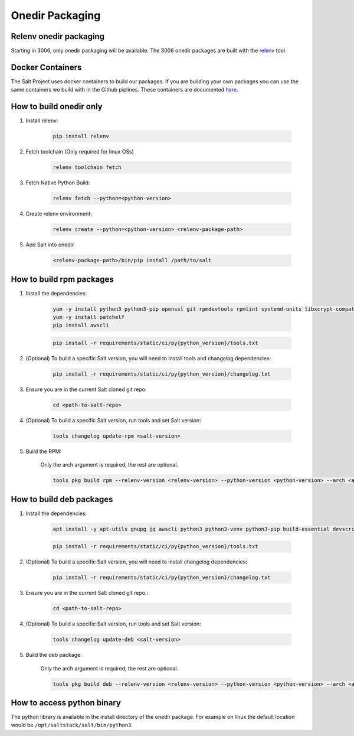 .. _pkging-introduction:

================
Onedir Packaging
================

Relenv onedir packaging
=======================

Starting in 3006, only onedir packaging will be available. The 3006 onedir packages
are built with the `relenv <https://github.com/saltstack/relative-environment-for-python>`_ tool.


Docker Containers
=================
The Salt Project uses docker containers to build our packages. If you are building your own packages you can use
the same containers we build with in the Github piplines. These containers are documented `here <https://github.com/saltstack/salt-ci-containers/tree/main/custom/packaging>`_.


How to build onedir only
========================

#. Install relenv:

    .. code-block:: bash

       pip install relenv

#. Fetch toolchain (Only required for linux OSs)

    .. code-block:: bash

       relenv toolchain fetch

#. Fetch Native Python Build:

    .. code-block:: bash

       relenv fetch --python=<python-version>

#. Create relenv environment:

    .. code-block:: bash

       relenv create --python=<python-version> <relenv-package-path>

#. Add Salt into onedir.

    .. code-block:: bash

       <relenv-package-path>/bin/pip install /path/to/salt


How to build rpm packages
=========================
#. Install the dependencies:

    .. code-block:: bash

       yum -y install python3 python3-pip openssl git rpmdevtools rpmlint systemd-units libxcrypt-compat git gnupg2 jq createrepo rpm-sign rustc cargo epel-release
       yum -y install patchelf
       pip install awscli

    .. code-block:: bash

       pip install -r requirements/static/ci/py{python_version}/tools.txt

#. (Optional) To build a specific Salt version, you will need to install tools and changelog dependencies:


    .. code-block:: bash

       pip install -r requirements/static/ci/py{python_version}/changelog.txt

#. Ensure you are in the current Salt cloned git repo:

    .. code-block:: bash

       cd <path-to-salt-repo>

#. (Optional) To build a specific Salt version, run tools and set Salt version:

    .. code-block:: bash

       tools changelog update-rpm <salt-version>

#. Build the RPM:

    Only the arch argument is required, the rest are optional.

    .. code-block:: bash

       tools pkg build rpm --relenv-version <relenv-version> --python-version <python-version> --arch <arch>



How to build deb packages
=========================

#. Install the dependencies:

    .. code-block:: bash

       apt install -y apt-utils gnupg jq awscli python3 python3-venv python3-pip build-essential devscripts debhelper bash-completion git patchelf rustc

    .. code-block:: bash

       pip install -r requirements/static/ci/py{python_version}/tools.txt

#. (Optional) To build a specific Salt version, you will need to install changelog dependencies:

    .. code-block:: bash

       pip install -r requirements/static/ci/py{python_version}/changelog.txt

#. Ensure you are in the current Salt cloned git repo.:

    .. code-block:: bash

       cd <path-to-salt-repo>

#. (Optional) To build a specific Salt version, run tools and set Salt version:

    .. code-block:: bash

       tools changelog update-deb <salt-version>


#. Build the deb package:

    Only the arch argument is required, the rest are optional.

    .. code-block:: bash

       tools pkg build deb --relenv-version <relenv-version> --python-version <python-version> --arch <arch>


How to access python binary
===========================

The python library is available in the install directory of the onedir package. For example
on linux the default location would be ``/opt/saltstack/salt/bin/python3``.
